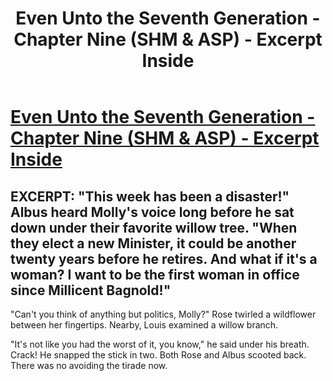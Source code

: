 #+TITLE: Even Unto the Seventh Generation - Chapter Nine (SHM & ASP) - Excerpt Inside

* [[http://www.fanfiction.net/s/8286839/10/Even-Unto-the-Seventh-Generation][Even Unto the Seventh Generation - Chapter Nine (SHM & ASP) - Excerpt Inside]]
:PROPERTIES:
:Score: 3
:DateUnix: 1358736808.0
:DateShort: 2013-Jan-21
:END:

** EXCERPT: "This week has been a disaster!" Albus heard Molly's voice long before he sat down under their favorite willow tree. "When they elect a new Minister, it could be another twenty years before he retires. And what if it's a woman? I want to be the first woman in office since Millicent Bagnold!"

"Can't you think of anything but politics, Molly?" Rose twirled a wildflower between her fingertips. Nearby, Louis examined a willow branch.

"It's not like you had the worst of it, you know," he said under his breath. Crack! He snapped the stick in two. Both Rose and Albus scooted back. There was no avoiding the tirade now.
:PROPERTIES:
:Score: 1
:DateUnix: 1358736836.0
:DateShort: 2013-Jan-21
:END:

